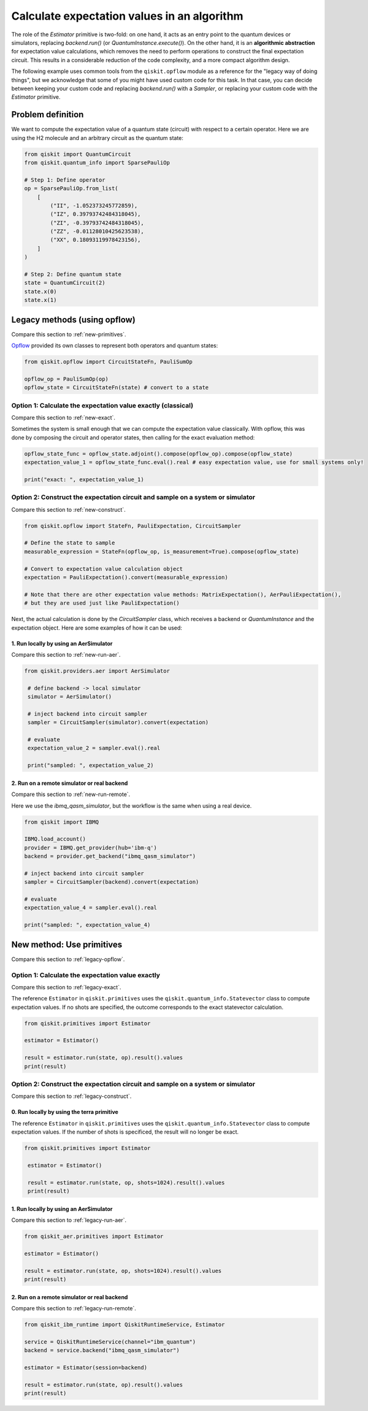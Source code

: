 Calculate expectation values in an algorithm
==============================================

The role of the `Estimator` primitive is two-fold: on one hand, it acts as an entry point to the quantum devices or simulators, replacing `backend.run()` (or `QuantumInstance.execute()`). On the other hand, it is an **algorithmic abstraction** for expectation value calculations, which removes the need to perform operations to construct the final expectation circuit. This results in a considerable reduction of the code complexity, and a more compact algorithm design. 

The following example uses common tools from the ``qiskit.opflow`` module as a reference for the "legacy way of doing things", but we acknowledge that some of you might have used custom code for this task. In that case, you can decide between keeping your custom code and replacing `backend.run()` with a `Sampler`, or replacing your custom code with the `Estimator` primitive.


Problem definition 
-------------------------------

We want to compute the expectation value of a quantum state (circuit) with respect to a certain operator. Here we are using the H2 molecule and an arbitrary circuit as the quantum state:


.. code-block:: python


    from qiskit import QuantumCircuit
    from qiskit.quantum_info import SparsePauliOp

    # Step 1: Define operator
    op = SparsePauliOp.from_list(
        [
            ("II", -1.052373245772859),
            ("IZ", 0.39793742484318045),
            ("ZI", -0.39793742484318045),
            ("ZZ", -0.01128010425623538),
            ("XX", 0.18093119978423156),
        ]
    )

    # Step 2: Define quantum state
    state = QuantumCircuit(2)
    state.x(0)
    state.x(1)

.. _legacy-opflow:

Legacy methods (using opflow)
-----------------------------

Compare this section to :ref:`new-primitives`.

`Opflow <https://qiskit.org/documentation/apidoc/opflow.html>`__ provided its own classes to represent both operators and quantum states:

.. code-block:: python

    from qiskit.opflow import CircuitStateFn, PauliSumOp

    opflow_op = PauliSumOp(op)
    opflow_state = CircuitStateFn(state) # convert to a state

.. _legacy-exact:

Option 1: Calculate the expectation value exactly (classical)
~~~~~~~~~~~~~~~~~~~~~~~~~~~~~~~~~~~~~~~~~~~~~~~~~~~~~~~~~~~~~~~~~

Compare this section to :ref:`new-exact`.

Sometimes the system is small enough that we can compute the expectation value classically. With opflow, this was done by composing the circuit and operator states, then calling for the exact evaluation method:


.. code-block:: python

    opflow_state_func = opflow_state.adjoint().compose(opflow_op).compose(opflow_state)
    expectation_value_1 = opflow_state_func.eval().real # easy expectation value, use for small systems only!

    print("exact: ", expectation_value_1)

.. _legacy-construct:

Option 2: Construct the expectation circuit and sample on a system or simulator
~~~~~~~~~~~~~~~~~~~~~~~~~~~~~~~~~~~~~~~~~~~~~~~~~~~~~~~~~~~~~~~~~~~~~~~~~~~~~~~~

Compare this section to :ref:`new-construct`.

.. code-block:: python

    from qiskit.opflow import StateFn, PauliExpectation, CircuitSampler

    # Define the state to sample
    measurable_expression = StateFn(opflow_op, is_measurement=True).compose(opflow_state)

    # Convert to expectation value calculation object
    expectation = PauliExpectation().convert(measurable_expression)

    # Note that there are other expectation value methods: MatrixExpectation(), AerPauliExpectation(), 
    # but they are used just like PauliExpectation()

Next, the actual calculation is done by the `CircuitSampler` class, which receives a backend or `QuantumInstance` and the expectation object. Here are some examples of how it can be used:

.. _legacy-run-aer:

1. Run locally by using an AerSimulator
*****************************************

Compare this section to :ref:`new-run-aer`.

.. code-block:: python

   from qiskit.providers.aer import AerSimulator

    # define backend -> local simulator
    simulator = AerSimulator() 

    # inject backend into circuit sampler
    sampler = CircuitSampler(simulator).convert(expectation)

    # evaluate
    expectation_value_2 = sampler.eval().real

    print("sampled: ", expectation_value_2)

.. _legacy-run-remote:

2. Run on a remote simulator or real backend
*********************************************

Compare this section to :ref:`new-run-remote`.

Here we use the `ibmq_qasm_simulator`, but the workflow is the same when using a real device.

.. code-block:: python

    from qiskit import IBMQ

    IBMQ.load_account()
    provider = IBMQ.get_provider(hub='ibm-q')
    backend = provider.get_backend("ibmq_qasm_simulator")

    # inject backend into circuit sampler
    sampler = CircuitSampler(backend).convert(expectation) 

    # evaluate
    expectation_value_4 = sampler.eval().real

    print("sampled: ", expectation_value_4)


.. _new-primitives:

New method: Use primitives
-----------------------------

Compare this section to :ref:`legacy-opflow`.


.. _new-exact:

Option 1: Calculate the expectation value exactly
~~~~~~~~~~~~~~~~~~~~~~~~~~~~~~~~~~~~~~~~~~~~~~~~~~~~~~~~~~~~~~~~~

Compare this section to :ref:`legacy-exact`.

The reference ``Estimator`` in ``qiskit.primitives`` uses the ``qiskit.quantum_info.Statevector`` class to compute expectation values. If no shots are specified, the outcome corresponds to the exact statevector calculation.


.. code-block:: python

    from qiskit.primitives import Estimator

    estimator = Estimator()

    result = estimator.run(state, op).result().values
    print(result)

.. _new-construct:

Option 2: Construct the expectation circuit and sample on a system or simulator
~~~~~~~~~~~~~~~~~~~~~~~~~~~~~~~~~~~~~~~~~~~~~~~~~~~~~~~~~~~~~~~~~~~~~~~~~~~~~~~~

Compare this section to :ref:`legacy-construct`.

.. _new-construct-run-terra:

0. Run locally by using the terra primitive
*********************************************

The reference ``Estimator`` in ``qiskit.primitives`` uses the ``qiskit.quantum_info.Statevector`` class to compute expectation values. If the number of shots is specificed, the result will no longer be exact.

.. code-block:: python

   from qiskit.primitives import Estimator

    estimator = Estimator()

    result = estimator.run(state, op, shots=1024).result().values
    print(result)

.. _new-run-aer:

1. Run locally by using an AerSimulator 
*********************************************

Compare this section to :ref:`legacy-run-aer`.

.. code-block:: python

    from qiskit_aer.primitives import Estimator

    estimator = Estimator()

    result = estimator.run(state, op, shots=1024).result().values
    print(result)

.. _new-run-remote:

2. Run on a remote simulator or real backend
*********************************************

Compare this section to :ref:`legacy-run-remote`.

.. code-block:: python
    
    from qiskit_ibm_runtime import QiskitRuntimeService, Estimator

    service = QiskitRuntimeService(channel="ibm_quantum")
    backend = service.backend("ibmq_qasm_simulator")

    estimator = Estimator(session=backend)

    result = estimator.run(state, op).result().values
    print(result)
